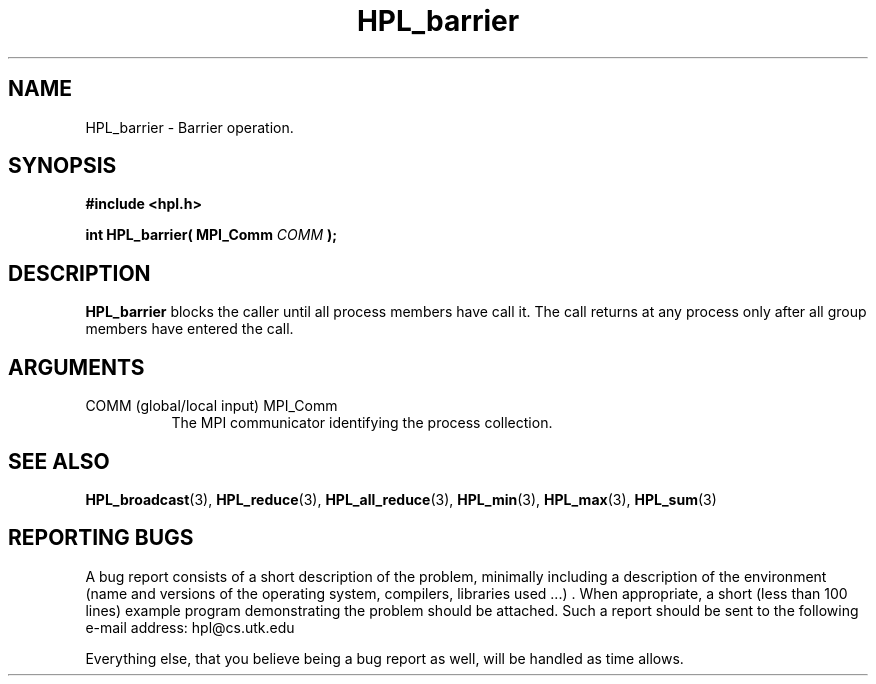 .TH HPL_barrier 3 "September 27, 2000" "HPL 1.0" "HPL Library Functions"
.SH NAME
HPL_barrier \- Barrier operation.
.SH SYNOPSIS
\fB\&#include <hpl.h>\fR
 
\fB\&int\fR
\fB\&HPL_barrier(\fR
\fB\&MPI_Comm\fR
\fI\&COMM\fR
\fB\&);\fR
.SH DESCRIPTION
\fB\&HPL_barrier\fR
blocks the caller until all process members have call it.
The  call  returns  at any process  only after all group members have
entered the call.
.SH ARGUMENTS
.TP 8
COMM    (global/local input)          MPI_Comm
The MPI communicator identifying the process collection.
.SH SEE ALSO
.BR HPL_broadcast (3),
.BR HPL_reduce (3),
.BR HPL_all_reduce (3),
.BR HPL_min       (3),
.BR HPL_max    (3),
.BR HPL_sum        (3)
.SH REPORTING BUGS
A  bug report consists of a short description of the problem,
minimally  including a description of  the  environment (name
and versions  of  the operating  system, compilers, libraries
used ...) .  When appropriate,  a short (less than 100 lines)
example program demonstrating the problem should be attached.
Such a report should be sent to the following e-mail address:
hpl@cs.utk.edu                                               
                                                             
Everything else, that you believe being a bug report as well,
will be handled as time allows.                              
